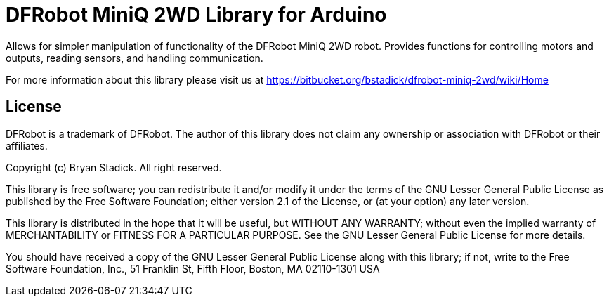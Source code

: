 = DFRobot MiniQ 2WD Library for Arduino =

Allows for simpler manipulation of functionality of the DFRobot MiniQ 2WD robot. Provides functions for controlling motors and outputs, reading sensors, and handling communication.

For more information about this library please visit us at
https://bitbucket.org/bstadick/dfrobot-miniq-2wd/wiki/Home

== License ==

DFRobot is a trademark of DFRobot. The author of this library does not claim any
ownership or association with DFRobot or their affiliates.

Copyright (c) Bryan Stadick. All right reserved.

This library is free software; you can redistribute it and/or
modify it under the terms of the GNU Lesser General Public
License as published by the Free Software Foundation; either
version 2.1 of the License, or (at your option) any later version.

This library is distributed in the hope that it will be useful,
but WITHOUT ANY WARRANTY; without even the implied warranty of
MERCHANTABILITY or FITNESS FOR A PARTICULAR PURPOSE. See the GNU
Lesser General Public License for more details.

You should have received a copy of the GNU Lesser General Public
License along with this library; if not, write to the Free Software
Foundation, Inc., 51 Franklin St, Fifth Floor, Boston, MA 02110-1301 USA
